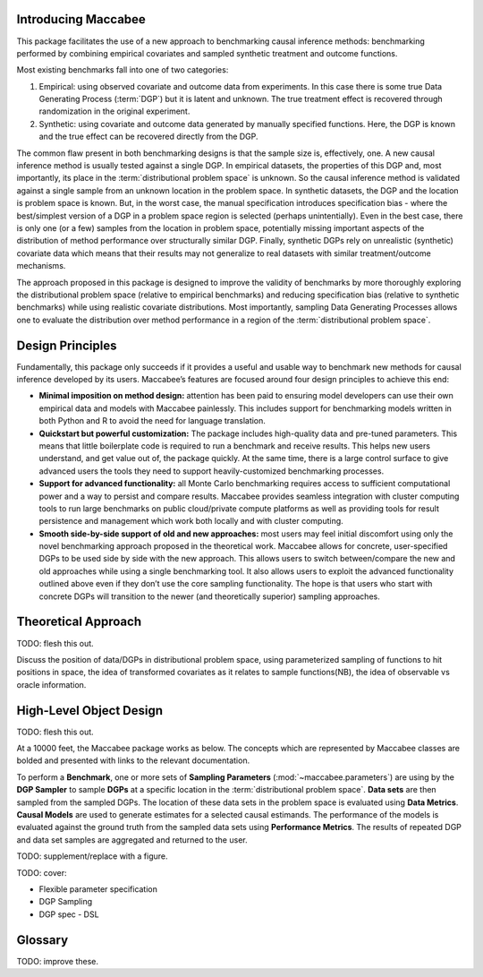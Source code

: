 Introducing Maccabee
=====================

This package facilitates the use of a new approach to benchmarking causal inference methods: benchmarking performed by combining empirical covariates and sampled synthetic treatment and outcome functions.

Most existing benchmarks fall into one of two categories:

1. Empirical: using observed covariate and outcome data from experiments. In this case there is some true Data Generating Process (:term:`DGP`) but it is latent and unknown. The true treatment effect is recovered through randomization in the original experiment.

2. Synthetic: using covariate and outcome data generated by manually specified functions. Here, the DGP is known and the true effect can be recovered directly from the DGP.

The common flaw present in both benchmarking designs is that the sample size is, effectively, one. A new causal inference method is usually tested against a single DGP. In empirical datasets, the properties of this DGP and, most importantly, its place in the :term:`distributional problem space` is unknown. So the causal inference method is validated against a single sample from an unknown location in the problem space. In synthetic datasets, the DGP and the location is problem space is known. But, in the worst case, the manual specification introduces specification bias - where the best/simplest version of a DGP in a problem space region is selected (perhaps unintentially). Even in the best case, there is only one (or a few) samples from the location in problem space, potentially missing important aspects of the distribution of method performance over structurally similar DGP. Finally, synthetic DGPs rely on unrealistic (synthetic) covariate data which means that their results may not generalize to real datasets with similar treatment/outcome mechanisms.

The approach proposed in this package is designed to improve the validity of benchmarks by more thoroughly exploring the distributional problem space (relative to empirical benchmarks) and reducing specification bias (relative to synthetic benchmarks) while using realistic covariate distributions. Most importantly, sampling Data Generating Processes allows one to evaluate the distribution over method performance in a region of the :term:`distributional problem space`.

Design Principles
===================

Fundamentally, this package only succeeds if it provides a useful and usable way to benchmark new methods for causal inference developed by its users. Maccabee’s features are focused around four design principles to achieve this end:

* **Minimal imposition on method design:** attention has been paid to ensuring model developers can use their own empirical data and models with Maccabee painlessly. This includes support for benchmarking models written in both Python and R to avoid the need for language translation.

* **Quickstart but powerful customization:** The package includes high-quality data and pre-tuned parameters. This means that little boilerplate code is required to run a benchmark and receive results. This helps new users understand, and get value out of, the package quickly. At the same time, there is a large control surface to give advanced users the tools they need to support heavily-customized benchmarking processes.

* **Support for advanced functionality:** all Monte Carlo benchmarking requires access to sufficient computational power and a way to persist and compare results. Maccabee provides seamless integration with cluster computing tools to run large benchmarks on public cloud/private compute platforms as well as providing tools for result persistence and management which work both locally and with cluster computing.

* **Smooth side-by-side support of old and new approaches:** most users may feel initial discomfort using only the novel benchmarking approach proposed in the theoretical work. Maccabee allows for concrete, user-specified DGPs to be used side by side with the new approach. This allows users to switch between/compare the new and old approaches while using a single benchmarking tool. It also allows users to exploit the advanced functionality outlined above even if they don’t use the core sampling functionality. The hope is that users who start with concrete DGPs will transition to the newer (and theoretically superior) sampling approaches.

Theoretical Approach
======================

TODO: flesh this out.

Discuss the position of data/DGPs in distributional problem space, using parameterized sampling of functions to hit positions in space, the idea of transformed covariates as it relates to sample functions(NB), the idea of observable vs oracle information.

High-Level Object Design
=========================

TODO: flesh this out.

At a 10000 feet, the Maccabee package works as below. The concepts which are represented by Maccabee classes are bolded and presented with links to the relevant documentation.

To perform a **Benchmark**, one or more sets of **Sampling Parameters** (:mod:`~maccabee.parameters`) are using by the **DGP Sampler** to sample **DGPs** at a specific location in the :term:`distributional problem space`. **Data sets** are then sampled from the sampled DGPs. The location of these data sets in the problem space is evaluated using **Data Metrics**. **Causal Models** are used to generate estimates for a selected causal estimands. The performance of the models is evaluated against the ground truth from the sampled data sets using **Performance Metrics**. The results of repeated DGP and data set samples are aggregated and returned to the user.

TODO: supplement/replace with a figure.

TODO: cover:

* Flexible parameter specification
* DGP Sampling
* DGP spec - DSL

Glossary
========

TODO: improve these.

.. glossary::

    causal model
      A causal model implements a mathematical estimator which extracts a causal estimand from an observational data set.

    data metric
      Data Metrics are real-valued functions which measure some distributional property of a generated data set. Each data metric measures the position of the data set along some well-defined 'axis' of the distributional problem space. Each axis may have more than one corresponding data metric.

    DGP
      A Data Generating Process describes the mathematical process which gives rise to a set of observed data - covariates, treatment assignments, and outcomes - and the corresponding unobserved/oracle data, primarily the treatment effect.

      Concretely, a DGP relates the DGP Variables - defined in the constants group :class:`~maccabee.constants.Constants.DGPVariables` - through a series of stochastic/deterministic functions. The nature of these functions defines the location of the resultant data sets in the :term:`distributional problem space`.

    distributional problem space
      The performance of causal estimators depends on distributional properties of the observed data. The space of all possible distributional properties forms the distributional problem space. The performance of an estimator across the space and in specific regions is of interest to researchers.

    distributional problem space axis
      The :term:`distributional problem space` is defined by axes which represent the distributional properties and the values they can take on. The cartesian product of the values the axes can take out is the extent of the problem space.

    dsl
      TODO - domain specific language.

    dgp variable
      DGP variables are the variables over which the DGP is defined. See chapter 3 and 4 of the theory work.

    observable dgp variable
      DGP variables which are available for causal inference.

    oracle dgp variable
      DGP variables which are not available for causal inference but which can be thought of as 'existing' during the data generation process. This includes potential outcomes, treatment effect, outcome noise etc.

    parameter specification file
      A file used to specify a set of DGP sampling parameters. The specification conforms to the schema laid out in the :term:`parameter schema file`.

    default parameter specification file
      The file which specifies the default set of DGP sampling parameters. This is laid out as a standard :term:`parameter specification file`.

    parameter schema file
      The file which defines all of the DGP sampling parameters by providing names, types, validity conditions, and descriptions. The :term:`parameter specification file` specifies DGP sampling parameters that conform to the schema laid out in this file.

    performance metric
      Performance Metrics are real-valued functions which measure the quality of a causal estimator by comparing the estimand value to the ground truth. A performance metric may be well defined for a single estimand value but typically, in the context of this package, they are defined over a sample of estimand values with each estimand value corresponding to an estimate of the causal effect/s in a generated data set.

    transformed covariate
      TODO - transformed covariate

    YML
      YAML is a human-readable data-serialization language. It is commonly used for configuration files and in applications where data is being stored or transmitted (Wikipedia).
